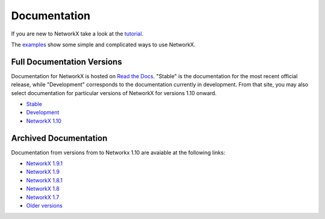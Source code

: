 =============
Documentation
=============

If you are new to NetworkX take a look at the
`tutorial <http://networkx.readthedocs.org/en/stable/tutorial>`_.

The `examples <http://networkx.readthedocs.org/en/stable/examples/>`_
show some simple and complicated ways to use NetworkX.

Full Documentation Versions
---------------------------
Documentation for NetworkX is hosted on `Read the Docs <http://readthedocs.org>`_.  "Stable" is the documentation for the most recent official release, while "Development" corresponds to the documentation currently in development. From that site, you may also select documentation for particular versions of NetworkX for versions 1.10 onward.

* `Stable <http://networkx.readthedocs.org/en/stable/>`_
* `Development <http://networkx.readthedocs.org/en/latest/>`_
* `NetworkX 1.10 <http://networkx.readthedocs.org/en/networkx-1.10/>`_

Archived Documentation
----------------------
Documentation from versions from to Networkx 1.10 are avaiable at the following links:

* `NetworkX 1.9.1 <http://networkx.github.io/documentation/networkx-1.9.1/>`_
* `NetworkX 1.9 <http://networkx.github.io/documentation/networkx-1.9/>`_
* `NetworkX 1.8.1 <http://networkx.github.io/documentation/networkx-1.8.1/>`_
* `NetworkX 1.8 <http://networkx.github.io/documentation/networkx-1.8/>`_
* `NetworkX 1.7 <http://networkx.github.io/documentation/networkx-1.7/>`_
* `Older versions <http://networkx.lanl.gov/archive/>`_
